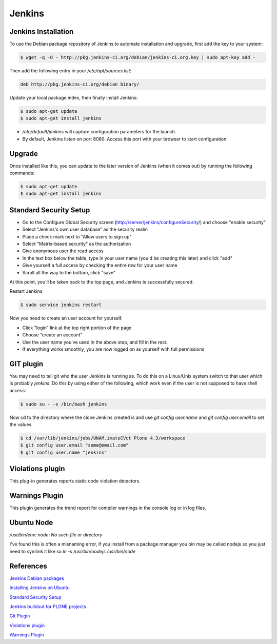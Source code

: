 =======
Jenkins
=======


Jenkins Installation
====================

To use the Debian package repository of Jenkins to automate installation and 
upgrade, first add the key to your system:

.. code-block:: bash

    $ wget -q -O - http://pkg.jenkins-ci.org/debian/jenkins-ci.org.key | sudo apt-key add -

Then add the following entry in your `/etc/apt/sources.list`:

.. code-block:: bash

    deb http://pkg.jenkins-ci.org/debian binary/

Update your local package index, then finally install Jenkins:

.. code-block:: bash

    $ sudo apt-get update
    $ sudo apt-get install jenkins

* `/etc/default/jenkins` will capture configuration parameters for the launch.
* By default, Jenkins listen on port 8080. Access this port with your browser to start configuration.


Upgrade
=======

Once installed like this, you can update to the later version of Jenkins (when it comes out) by running the following commands:

.. code-block:: bash

    $ sudo apt-get update
    $ sudo apt-get install jenkins


Standard Security Setup
=======================

* Go to the Configure Global Security screen (http://server/jenkins/configureSecurity/) and choose "enable security"
* Select "Jenkins's own user database" as the security realm
* Place a check mark next to "Allow users to sign up"
* Select "Matrix-based security" as the authorization
* Give anonymous user the read access
* In the text box below the table, type in your user name (you'd be creating this later) and click "add"
* Give yourself a full access by checking the entire row for your user name
* Scroll all the way to the bottom, click "save"

.. image:: gsecurity.png

At this point, you'll be taken back to the top page, and Jenkins is successfully secured.

Restart Jenkins

.. code-block:: bash

    $ sudo service jenkins restart

Now you need to create an user account for yourself. 

* Click "login" link at the top right portion of the page
* Choose "create an account"
* Use the user name you've used in the above step, and fill in the rest.
* If everything works smoothly, you are now logged on as yourself with full permissions


GIT plugin 
==========

You may need to tell git who the user Jenkins is running as. 
To do this on a Linux/Unix system switch to that user which is probably `jenkins`.
Do this by using either of the following, which work even if the user is not supposed to have shell access:

.. code-block:: sh

    $ sudo su - -s /bin/bash jenkins

Now cd to the directory where the clone Jenkins created is and use `git config user.name` and `git config user.email` to set the values.


.. code-block:: sh

    $ cd /var/lib/jenkins/jobs/UNAM.imateCVct Plone 4.3/workspace
    $ git config user.email "some@email.com"
    $ git config user.name "jenkins"


Violations plugin
=================

This plug-in generates reports static code violation detectors.



Warnings Plugin
===============

This plugin generates the trend report for compiler warnings in the console log or in log files.

Ubuntu Node
===========

`/usr/bin/env: node: No such file or directory`

I've found this is often a misnaming error, if you install from a package 
manager you bin may be called nodejs so you just need to symlink it like so
`ln -s /usr/bin/nodejs /usr/bin/node`


References
==========

`Jenkins Debian packages <http://pkg.jenkins-ci.org/debian/>`_

`Installing Jenkins on Ubuntu <https://wiki.jenkins-ci.org/display/JENKINS/Installing+Jenkins+on+Ubuntu>`_

`Standard Security Setup <https://wiki.jenkins-ci.org/display/JENKINS/Standard+Security+Setup>`_

`Jenkins buildout for PLONE projects <https://buildoutjenkins.readthedocs.org/en/latest/index.html>`_

`Git Plugin <https://wiki.jenkins-ci.org/display/JENKINS/Git+Plugin>`_

`Violations plugin <https://wiki.jenkins-ci.org/display/JENKINS/Violations>`_

`Warnings Plugin <https://wiki.jenkins-ci.org/display/JENKINS/Warnings+Plugin>`_